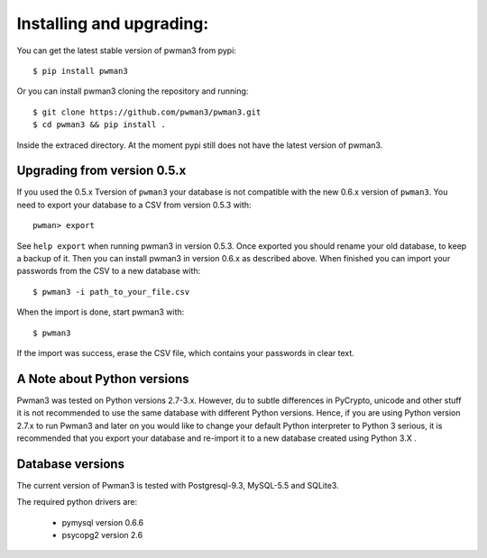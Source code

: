 Installing and upgrading:
========================= 

You can get the latest stable version of pwman3 from pypi::

   $ pip install pwman3 

Or you can install pwman3 cloning the repository and running::
    
   $ git clone https://github.com/pwman3/pwman3.git
   $ cd pwman3 && pip install .

Inside the extraced directory. At the moment pypi still does not have 
the latest version of pwman3.

Upgrading from version 0.5.x
----------------------------

If you used the 0.5.x Tversion of ``pwman3`` your database is not compatible
with the new 0.6.x version of ``pwman3``. You need to export your database
to a CSV from version 0.5.3 with::

    pwman> export 

See ``help export`` when running pwman3 in version 0.5.3. 
Once exported you should rename your old database, to keep a backup of it.
Then you can install pwman3 in version 0.6.x as described above. When finished
you can import your passwords from the CSV to a new database with::

    $ pwman3 -i path_to_your_file.csv

When the import is done, start pwman3 with::
    
    $ pwman3 

If the import was success, erase the CSV file, which contains your passwords 
in clear text.

A Note about Python versions
----------------------------

Pwman3 was tested on Python versions 2.7-3.x. However, du to subtle differences
in PyCrypto, unicode and other stuff it is not recommended to use the same database
with different Python versions. 
Hence, if you are using Python version 2.7.x to run Pwman3 and later on you would 
like to change your default Python interpreter to Python 3 serious, it is recommended
that you export your database and re-import it to a new database created using Python 
3.X . 

Database versions 
----------------- 

The current version of Pwman3 is tested with Postgresql-9.3, MySQL-5.5 and SQLite3. 

The required python drivers are:
 
 * pymysql  version 0.6.6 
 * psycopg2 version 2.6
